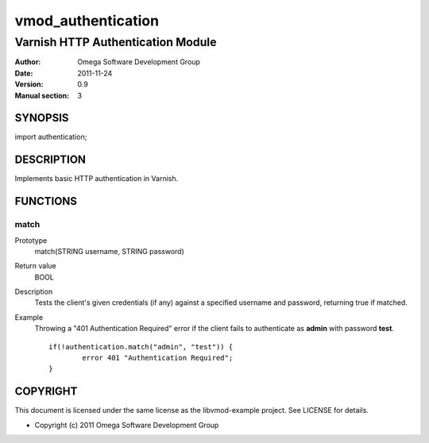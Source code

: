 ===================
vmod_authentication
===================

----------------------------------
Varnish HTTP Authentication Module
----------------------------------

:Author: Omega Software Development Group
:Date: 2011-11-24
:Version: 0.9
:Manual section: 3

SYNOPSIS
========

import authentication;

DESCRIPTION
===========

Implements basic HTTP authentication in Varnish.

FUNCTIONS
=========

match
-----

Prototype
	match(STRING username, STRING password)
Return value
	BOOL
Description
	Tests the client's given credentials (if any) against a specified username and password, returning true if matched.
Example
	Throwing a "401 Authentication Required" error if the client fails to authenticate as **admin** with password **test**.
	::
		if(!authentication.match("admin", "test")) {
			error 401 "Authentication Required";
		}

COPYRIGHT
=========

This document is licensed under the same license as the
libvmod-example project. See LICENSE for details.

* Copyright (c) 2011 Omega Software Development Group

